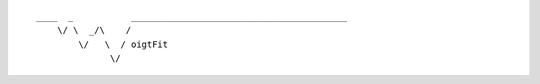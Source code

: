 
.. parsed-literal::
    :class: logo

    ____  _           _________________________________________
        \\/ \\  _/\\    /
            \\/   \\  / oigtFit
                  \\/
